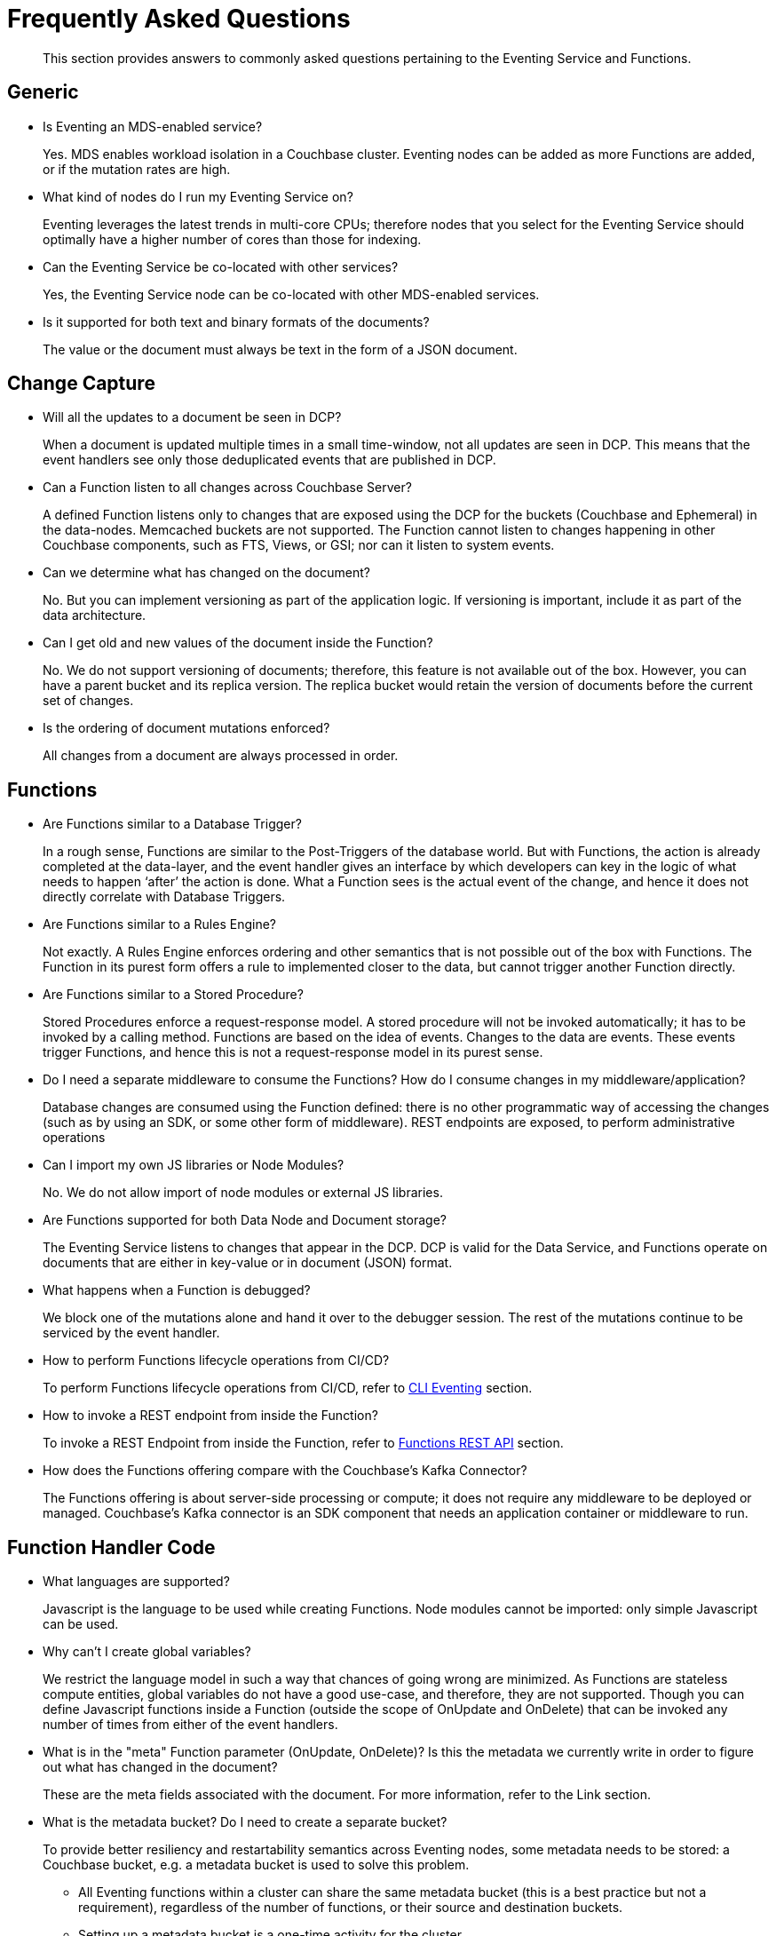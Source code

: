 = Frequently Asked Questions

[abstract]
This section provides answers to commonly asked questions pertaining to the Eventing Service and Functions.


== Generic

* Is Eventing an MDS-enabled service?

+
Yes. MDS enables workload isolation in a Couchbase cluster.
Eventing nodes can be added as more Functions are added, or if the mutation rates are high.


* What kind of nodes do I run my Eventing Service on?
+
Eventing leverages the latest trends in multi-core CPUs; therefore nodes that you select for the Eventing Service should optimally have a higher number of cores than those for indexing.


* Can the Eventing Service be co-located with other services?
+
Yes, the Eventing Service node can be co-located with other MDS-enabled services.


* Is it supported for both text and binary formats of the documents?
+
The value or the document must always be text in the form of a JSON document.


== Change Capture

* Will all the updates to a document be seen in DCP?
+
When a document is updated multiple times in a small time-window, not all updates are seen in DCP.
This means that the event handlers see only those deduplicated events that are published in DCP.


* Can a Function listen to all changes across Couchbase Server?
+
A defined Function listens only to changes that are exposed using the DCP for the buckets (Couchbase and Ephemeral) in the data-nodes.
Memcached buckets are not supported.
The Function cannot listen to changes happening in other Couchbase components, such as FTS, Views, or GSI; nor can it listen to system events.


* Can we determine what has changed on the document?
+
No. But you can implement versioning as part of the application logic.
If versioning is important, include it as part of the data architecture.


* Can I get old and new values of the document inside the Function?

+
No. We do not support versioning of documents; therefore, this feature is not available out of the box. However, you can have a parent bucket and its replica version. The replica bucket would retain the version of documents before the current set of changes.

* Is the ordering of document mutations enforced?
+
All changes from a document are always processed in order.


== Functions

* Are Functions similar to a Database Trigger?
+
In a rough sense, Functions are similar to the Post-Triggers of the database world.
But with Functions, the action is already completed at the data-layer, and the event handler gives an interface by which developers can key in the logic of what needs to happen ‘after’ the action is done.
What a Function sees is the actual event of the change, and hence it does not directly correlate with Database Triggers.


* Are Functions similar to a Rules Engine?
+
Not exactly.
A Rules Engine enforces ordering and other semantics that is not possible out of the box with Functions.
The Function in its purest form offers a rule to implemented closer to the data, but cannot trigger another Function directly.


* Are Functions similar to a Stored Procedure?
+
Stored Procedures enforce a request-response model.
A stored procedure will not be invoked automatically; it has to be invoked by a calling method.
Functions are based on the idea of events.
Changes to the data are events.
These events trigger Functions, and hence this is not a request-response model in its purest sense.


* Do I need a separate middleware to consume the Functions? How do I consume changes in my middleware/application?
+
Database changes are consumed using the Function defined: there is no other programmatic way of accessing the changes (such as by using an SDK, or some other form of middleware). REST endpoints are exposed, to perform administrative operations


* Can I import my own JS libraries or Node Modules?
+
No.
We do not allow import of node modules or external JS libraries.


* Are Functions supported for both Data Node and Document storage?
+
The Eventing Service listens to changes that appear in the DCP.
DCP is valid for the Data Service, and Functions operate on documents that are either in key-value or in document (JSON) format.


* What happens when a Function is debugged?
+
We block one of the mutations alone and hand it over to the debugger session.
The rest of the mutations continue to be serviced by the event handler.


* How to perform Functions lifecycle operations from CI/CD?
+
To perform Functions lifecycle operations from CI/CD, refer to https://developer.couchbase.com/documentation/server/6.0/cli/cbcli/couchbase-cli-eventing-function-setup.html[CLI Eventing] section.


* How to invoke a REST endpoint from inside the Function?
+
To invoke a REST Endpoint from inside the Function, refer to https://developer.couchbase.com/documentation/server/6.0/eventing/eventing-api.html[Functions REST API] section.


* How does the Functions offering compare with the Couchbase’s Kafka Connector?
+
The Functions offering is about server-side processing or compute; it does not require any middleware to be deployed or managed.
Couchbase’s Kafka connector is an SDK component that needs an application container or middleware to run.


== Function Handler Code

* What languages are supported?
+
Javascript is the language to be used while creating Functions.
Node modules cannot be imported: only simple Javascript can be used.


* Why can’t I create global variables?
+
We restrict the language model in such a way that chances of going wrong are minimized.
As Functions are stateless compute entities, global variables do not have a good use-case, and therefore, they are not supported.
Though you can define Javascript functions inside a Function (outside the scope of OnUpdate and OnDelete) that can be invoked any number of times from either of the event handlers.


* What is in the "meta" Function parameter (OnUpdate, OnDelete)? Is this the metadata we currently write in order to figure out what has changed in the document?
+
These are the meta fields associated with the document. For more information, refer to the Link section.


* What is the metadata bucket? Do I need to create a separate bucket?
+
To provide better resiliency and restartability semantics across Eventing nodes, some metadata needs to be stored: a Couchbase bucket, e.g. a metadata bucket is used to solve this problem.

** All Eventing functions within a cluster can share the same metadata bucket (this is a best practice but not a requirement), regardless of the number of functions, or their source and destination buckets.
** Setting up a metadata bucket is a one-time activity for the cluster.
** The metadata bucket should be reserved for solely for Eventing housekeeping and not be used for any other data-storage.
*** Each Eventing function always requires a fixed amount of space of about 1.94MB (1024 docs * 1884 bytes).
*** If an Eventing function uses timers then an additional fixed amount of space of about 0.191MB (1024 * docs of 196 bytes) is needed.
*** If an Eventing function uses timers then for each active timer an additional amount of space between 832 and 1856 bytes (832 bytes + sizeof(context)) is needed. Where the context can not be larger than 1024 bytes and the maximum number of active timers is based on both the business logic and the mutation rate.
** KV replicas should be enabled on the metadata bucket this is important for failure recovery.


* Can there be more than one Function listening to changes to a bucket?
+
Yes.
More than one Function can be defined for the same bucket.
This lets you process the change according to the business logic that you enforce.
But there is no ordering enforced; for example, if bucket 'wine' has three different Functions, which are FunctionA, FunctionB, and FunctionC, you cannot enforce the order in which these Functions are executed.
Also, database triggers suffered from scalability and diagnosability issues.
Functions offer multiple diagnosability solutions and is highly scalable and performant.


* Is it possible to get additional state during a Function execution? For example, can you read from the data service in a Function to fetch related data? For example, can we enrich the updated document with data from another document (using a document id)?
+
Yes.
You can read from any other bucket, and enrich the document.


== Cluster Behavior

* What happens to the Eventing Service during a failover condition?
+
When the Data service experiences a failover condition, mutations may be lost and these lost mutations are not processed by the Eventing service.
When the Eventing node experiences a failover condition, few mutations may be processed more than once.


* Does a rebalance have any effect on the firing of events?
+
No. Functions do not lose any mutations during a rebalance operation.


* I have Functions deployed on my cluster, when can I perform an Eventing rebalance operation?
+
The Function lifecycle operations (deploying, undeploying and deleting operations) 
and the Eventing rebalance operation are mutually exclusive. The Eventing rebalance 
operation fails when a Function lifecycle operation is currently in progress. Likewise, 
when the Eventing rebalance operation is in progress, you cannot perform a Function 
lifecycle operation.
